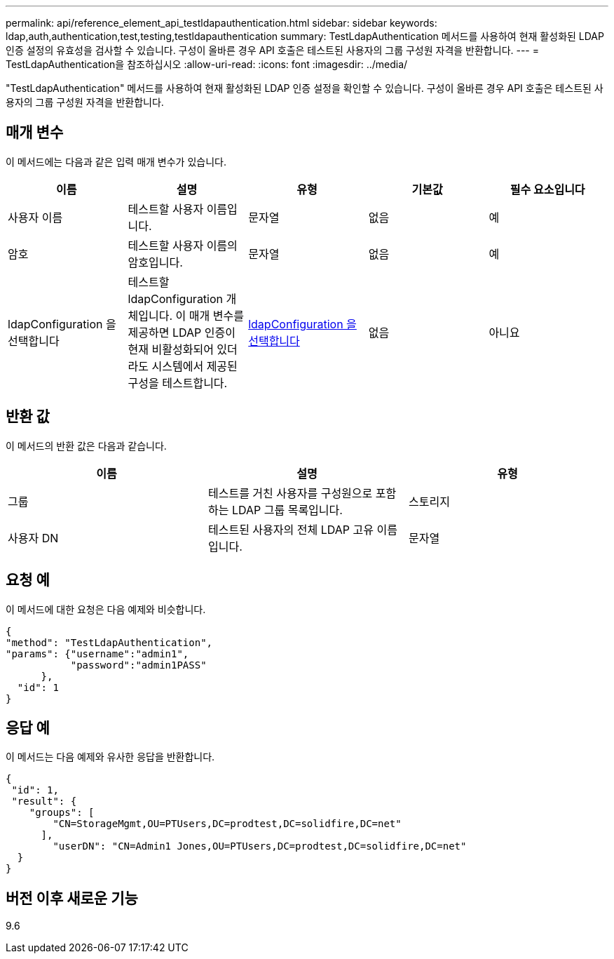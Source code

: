 ---
permalink: api/reference_element_api_testldapauthentication.html 
sidebar: sidebar 
keywords: ldap,auth,authentication,test,testing,testldapauthentication 
summary: TestLdapAuthentication 메서드를 사용하여 현재 활성화된 LDAP 인증 설정의 유효성을 검사할 수 있습니다. 구성이 올바른 경우 API 호출은 테스트된 사용자의 그룹 구성원 자격을 반환합니다. 
---
= TestLdapAuthentication을 참조하십시오
:allow-uri-read: 
:icons: font
:imagesdir: ../media/


[role="lead"]
"TestLdapAuthentication" 메서드를 사용하여 현재 활성화된 LDAP 인증 설정을 확인할 수 있습니다. 구성이 올바른 경우 API 호출은 테스트된 사용자의 그룹 구성원 자격을 반환합니다.



== 매개 변수

이 메서드에는 다음과 같은 입력 매개 변수가 있습니다.

|===
| 이름 | 설명 | 유형 | 기본값 | 필수 요소입니다 


 a| 
사용자 이름
 a| 
테스트할 사용자 이름입니다.
 a| 
문자열
 a| 
없음
 a| 
예



 a| 
암호
 a| 
테스트할 사용자 이름의 암호입니다.
 a| 
문자열
 a| 
없음
 a| 
예



 a| 
ldapConfiguration 을 선택합니다
 a| 
테스트할 ldapConfiguration 개체입니다. 이 매개 변수를 제공하면 LDAP 인증이 현재 비활성화되어 있더라도 시스템에서 제공된 구성을 테스트합니다.
 a| 
xref:reference_element_api_ldapconfiguration.adoc[ldapConfiguration 을 선택합니다]
 a| 
없음
 a| 
아니요

|===


== 반환 값

이 메서드의 반환 값은 다음과 같습니다.

|===
| 이름 | 설명 | 유형 


 a| 
그룹
 a| 
테스트를 거친 사용자를 구성원으로 포함하는 LDAP 그룹 목록입니다.
 a| 
스토리지



 a| 
사용자 DN
 a| 
테스트된 사용자의 전체 LDAP 고유 이름입니다.
 a| 
문자열

|===


== 요청 예

이 메서드에 대한 요청은 다음 예제와 비슷합니다.

[listing]
----
{
"method": "TestLdapAuthentication",
"params": {"username":"admin1",
           "password":"admin1PASS"
      },
  "id": 1
}
----


== 응답 예

이 메서드는 다음 예제와 유사한 응답을 반환합니다.

[listing]
----
{
 "id": 1,
 "result": {
    "groups": [
        "CN=StorageMgmt,OU=PTUsers,DC=prodtest,DC=solidfire,DC=net"
      ],
        "userDN": "CN=Admin1 Jones,OU=PTUsers,DC=prodtest,DC=solidfire,DC=net"
  }
}
----


== 버전 이후 새로운 기능

9.6
